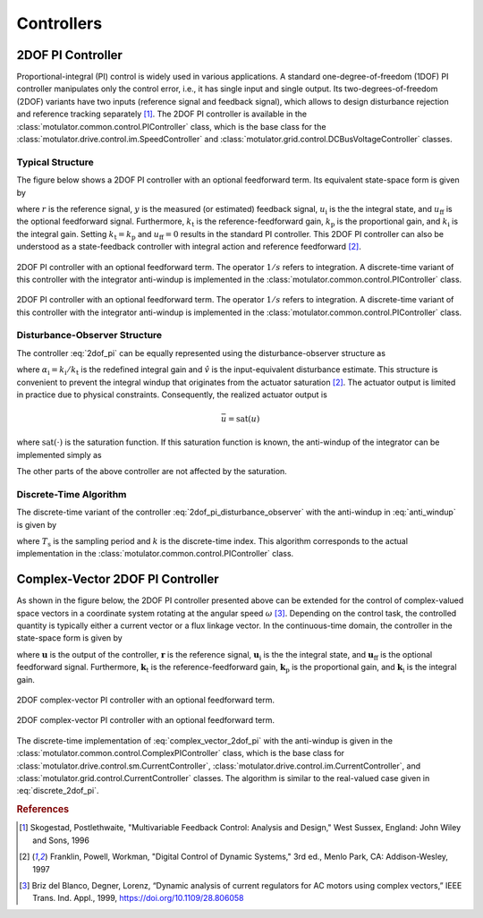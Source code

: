 Controllers
===========

2DOF PI Controller
------------------

Proportional-integral (PI) control is widely used in various applications. A standard one-degree-of-freedom (1DOF) PI controller manipulates only the control error, i.e., it has single input and single output. Its two-degrees-of-freedom (2DOF) variants have two inputs (reference signal and feedback signal), which allows to design disturbance rejection and reference tracking separately [#Sko1996]_. The 2DOF PI controller is available in the :class:`motulator.common.control.PIController` class, which is the base class for the :class:`motulator.drive.control.im.SpeedController` and :class:`motulator.grid.control.DCBusVoltageController` classes.

Typical Structure
^^^^^^^^^^^^^^^^^

The figure below shows a 2DOF PI controller with an optional feedforward term. Its equivalent state-space form is given by

.. math::
	\frac{\mathrm{d} u_\mathrm{i}}{\mathrm{d} t} &= k_\mathrm{i}\left(r - y\right) \\
   u &= k_\mathrm{t}r - k_\mathrm{p}y + u_\mathrm{i} + u_\mathrm{ff}
   :label: 2dof_pi

where :math:`r` is the reference signal, :math:`y` is the measured (or estimated) feedback signal, :math:`u_\mathrm{i}` is the the integral state, and :math:`u_\mathrm{ff}` is the optional feedforward signal. Furthermore, :math:`k_\mathrm{t}` is the reference-feedforward gain, :math:`k_\mathrm{p}` is the proportional gain, and :math:`k_\mathrm{i}` is the integral gain. Setting :math:`k_\mathrm{t} = k_\mathrm{p}` and :math:`u_\mathrm{ff} = 0` results in the standard PI controller. This 2DOF PI controller can also be understood as a state-feedback controller with integral action and reference feedforward [#Fra1997]_.

.. figure:: ../figs/2dof_pi.svg
   :figclass: only-light
   :width: 100%
   :align: center
   :alt: 2DOF PI controller.

   2DOF PI controller with an optional feedforward term. The operator :math:`1/s` refers to integration. A discrete-time variant of this controller with the integrator anti-windup is implemented in the :class:`motulator.common.control.PIController` class.

.. figure:: ../figs/2dof_pi.svg
   :figclass: invert-colors-dark only-dark
   :width: 100%
   :align: center
   :alt: 2DOF PI controller.

   2DOF PI controller with an optional feedforward term. The operator :math:`1/s` refers to integration. A discrete-time variant of this controller with the integrator anti-windup is implemented in the :class:`motulator.common.control.PIController` class.

.. _disturbance-observer-structure:

Disturbance-Observer Structure
^^^^^^^^^^^^^^^^^^^^^^^^^^^^^^

The controller :eq:`2dof_pi` can be equally represented using the disturbance-observer structure as

.. math::
	\frac{\mathrm{d} u_\mathrm{i}}{\mathrm{d} t} &= \alpha_\mathrm{i}\left(u - \hat v\right) \\
   \hat v &= u_\mathrm{i} - (k_\mathrm{p} - k_\mathrm{t})y + u_\mathrm{ff} \\
   u &= k_\mathrm{t}\left(r - y\right) + \hat v
   :label: 2dof_pi_disturbance_observer

where :math:`\alpha_\mathrm{i} = k_\mathrm{i}/k_\mathrm{t}` is the redefined integral gain and :math:`\hat v` is the input-equivalent disturbance estimate. This structure is convenient to prevent the integral windup that originates from the actuator saturation [#Fra1997]_. The actuator output is limited in practice due to physical constraints. Consequently, the realized actuator output is

.. math::
   \bar{u} = \mathrm{sat}(u)

where :math:`\mathrm{sat}(\cdot)` is the saturation function. If this saturation function is known, the anti-windup of the integrator can be implemented simply as

.. math::
	\frac{\mathrm{d} u_\mathrm{i}}{\mathrm{d} t} = \alpha_\mathrm{i}\left(\bar{u} - \hat v \right)
   :label: anti_windup

The other parts of the above controller are not affected by the saturation.

Discrete-Time Algorithm
^^^^^^^^^^^^^^^^^^^^^^^

The discrete-time variant of the controller :eq:`2dof_pi_disturbance_observer` with the anti-windup in :eq:`anti_windup` is given by

.. math::
	u_\mathrm{i}(k+1) &= u_\mathrm{i}(k) + T_\mathrm{s} \alpha_\mathrm{i} \left[\bar{u}(k) - \hat v(k) \right] \\
   \hat v(k) &= u_\mathrm{i}(k) - (k_\mathrm{p} - k_\mathrm{t})y(k) + u_\mathrm{ff}(k) \\
   u(k) &= k_\mathrm{t}\left[r(k) - y(k)\right] + \hat v(k) \\
   \bar{u}(k) &= \mathrm{sat}[u(k)]
   :label: discrete_2dof_pi

where :math:`T_\mathrm{s}` is the sampling period and :math:`k` is the discrete-time index. This algorithm corresponds to the actual implementation in the :class:`motulator.common.control.PIController` class.

.. _complex-vector-2dof-pi-controller:

Complex-Vector 2DOF PI Controller
---------------------------------

As shown in the figure below, the 2DOF PI controller presented above can be extended for the control of complex-valued space vectors in a coordinate system rotating at the angular speed :math:`\omega` [#Bri1999]_. Depending on the control task, the controlled quantity is typically either a current vector or a flux linkage vector. In the continuous-time domain, the controller in the state-space form is given by

.. math::
	\frac{\mathrm{d} \boldsymbol{u}_\mathrm{i}}{\mathrm{d} t} &= (\boldsymbol{k}_\mathrm{i} + \mathrm{j}\omega \boldsymbol{k}_\mathrm{t})\left(\boldsymbol{r} - \boldsymbol{y}\right) \\
    \boldsymbol{u} &= \boldsymbol{k}_\mathrm{t}\boldsymbol{r} - \boldsymbol{k}_\mathrm{p}\boldsymbol{y} + \boldsymbol{u}_\mathrm{i} + \boldsymbol{u}_\mathrm{ff}
    :label: complex_vector_2dof_pi

where :math:`\boldsymbol{u}` is the output of the controller, :math:`\boldsymbol{r}` is the reference signal, :math:`\boldsymbol{u}_\mathrm{i}` is the the integral state, and :math:`\boldsymbol{u}_\mathrm{ff}` is the optional feedforward signal. Furthermore, :math:`\boldsymbol{k}_\mathrm{t}` is the reference-feedforward gain, :math:`\boldsymbol{k}_\mathrm{p}` is the proportional gain, and :math:`\boldsymbol{k}_\mathrm{i}` is the integral gain.

.. figure:: ../figs/complex_vector_2dof_pi.svg
   :figclass: only-light
   :width: 100%
   :align: center
   :alt: 2DOF complex-vector PI controller, with feedforward.

   2DOF complex-vector PI controller with an optional feedforward term.

.. figure:: ../figs/complex_vector_2dof_pi.svg
   :figclass: invert-colors-dark only-dark
   :width: 100%
   :align: center
   :alt: 2DOF complex-vector PI controller, with feedforward.

   2DOF complex-vector PI controller with an optional feedforward term.

The discrete-time implementation of :eq:`complex_vector_2dof_pi` with the anti-windup is given in the :class:`motulator.common.control.ComplexPIController` class, which is the base class for :class:`motulator.drive.control.sm.CurrentController`, :class:`motulator.drive.control.im.CurrentController`, and :class:`motulator.grid.control.CurrentController` classes. The algorithm is similar to the real-valued case given in :eq:`discrete_2dof_pi`.

.. rubric:: References

.. [#Sko1996] Skogestad, Postlethwaite, "Multivariable Feedback Control: Analysis and Design," West Sussex, England: John Wiley and Sons, 1996

.. [#Fra1997] Franklin, Powell, Workman, "Digital Control of Dynamic Systems," 3rd ed., Menlo Park, CA: Addison-Wesley, 1997

.. [#Bri1999] Briz del Blanco, Degner, Lorenz, “Dynamic analysis of current regulators for AC motors using complex vectors,” IEEE Trans. Ind. Appl., 1999, https://doi.org/10.1109/28.806058
